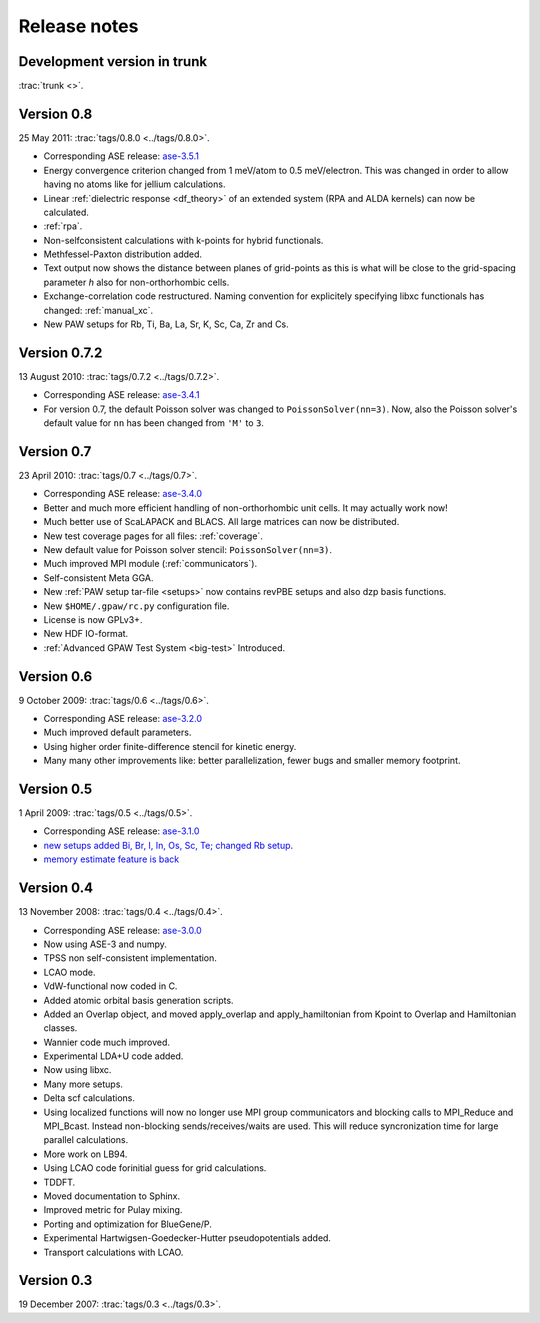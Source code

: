 .. _releasenotes:

=============
Release notes
=============


Development version in trunk
============================

:trac:`trunk <>`.


Version 0.8
===========

25 May 2011: :trac:`tags/0.8.0 <../tags/0.8.0>`.

* Corresponding ASE release: ase-3.5.1_
* Energy convergence criterion changed from 1 meV/atom to 0.5
  meV/electron.  This was changed in order to allow having no atoms like
  for jellium calculations.
* Linear :ref:`dielectric response <df_theory>` of an extended system
  (RPA and ALDA kernels) can now be calculated.
* :ref:`rpa`.
* Non-selfconsistent calculations with k-points for hybrid functionals.
* Methfessel-Paxton distribution added.
* Text output now shows the distance between planes of grid-points as
  this is what will be close to the grid-spacing parameter *h* also for
  non-orthorhombic cells.
* Exchange-correlation code restructured.  Naming convention for
  explicitely specifying libxc functionals has changed: :ref:`manual_xc`.
* New PAW setups for Rb, Ti, Ba, La, Sr, K, Sc, Ca, Zr and Cs.

.. _ase-3.5.1: https://svn.fysik.dtu.dk/projects/ase/tags/3.5.1


Version 0.7.2
=============

13 August 2010: :trac:`tags/0.7.2 <../tags/0.7.2>`.

* Corresponding ASE release: ase-3.4.1_
* For version 0.7, the default Poisson solver was changed to
  ``PoissonSolver(nn=3)``.  Now, also the Poisson solver's default
  value for ``nn`` has been changed from ``'M'`` to ``3``.

.. _ase-3.4.1:
    https://svn.fysik.dtu.dk/projects/ase/tags/3.4.1

Version 0.7
===========

23 April 2010: :trac:`tags/0.7 <../tags/0.7>`.

* Corresponding ASE release: ase-3.4.0_
* Better and much more efficient handling of non-orthorhombic unit
  cells.  It may actually work now!
* Much better use of ScaLAPACK and BLACS.  All large matrices can now
  be distributed.
* New test coverage pages for all files: :ref:`coverage`.
* New default value for Poisson solver stencil: ``PoissonSolver(nn=3)``.
* Much improved MPI module (:ref:`communicators`).
* Self-consistent Meta GGA.
* New :ref:`PAW setup tar-file <setups>` now contains revPBE setups and
  also dzp basis functions.
* New ``$HOME/.gpaw/rc.py`` configuration file.
* License is now GPLv3+.
* New HDF IO-format.
* :ref:`Advanced GPAW Test System <big-test>` Introduced.

.. _ase-3.4.0:
    https://svn.fysik.dtu.dk/projects/ase/tags/3.4.0

Version 0.6
===========

9 October 2009: :trac:`tags/0.6 <../tags/0.6>`.

* Corresponding ASE release: ase-3.2.0_
* Much improved default parameters.
* Using higher order finite-difference stencil for kinetic energy.
* Many many other improvements like: better parallelization, fewer bugs and
  smaller memory footprint.

.. _ase-3.2.0:
    https://svn.fysik.dtu.dk/projects/ase/tags/3.2.0

Version 0.5
===========

1 April 2009: :trac:`tags/0.5 <../tags/0.5>`.

* Corresponding ASE release: ase-3.1.0_
* `new setups added Bi, Br, I, In, Os, Sc, Te; changed Rb setup <https://trac.fysik.dtu.dk/projects/gpaw/changeset/3612>`_.
* `memory estimate feature is back <https://trac.fysik.dtu.dk/projects/gpaw/changeset/3575>`_

.. _ase-3.1.0:
    https://svn.fysik.dtu.dk/projects/ase/tags/3.1.0

Version 0.4
===========

13 November 2008: :trac:`tags/0.4 <../tags/0.4>`.

* Corresponding ASE release: ase-3.0.0_
* Now using ASE-3 and numpy.
* TPSS non self-consistent implementation.
* LCAO mode.
* VdW-functional now coded in C.
* Added atomic orbital basis generation scripts.
* Added an Overlap object, and moved apply_overlap and apply_hamiltonian
  from Kpoint to Overlap and Hamiltonian classes.

* Wannier code much improved.
* Experimental LDA+U code added.
* Now using libxc.
* Many more setups.
* Delta scf calculations.

* Using localized functions will now no longer use MPI group
  communicators and blocking calls to MPI_Reduce and MPI_Bcast.
  Instead non-blocking sends/receives/waits are used.  This will
  reduce syncronization time for large parallel calculations.

* More work on LB94.
* Using LCAO code forinitial guess for grid calculations.
* TDDFT.
* Moved documentation to Sphinx.
* Improved metric for Pulay mixing.
* Porting and optimization for BlueGene/P.
* Experimental Hartwigsen-Goedecker-Hutter pseudopotentials added.
* Transport calculations with LCAO.

.. _ase-3.0.0:
    https://svn.fysik.dtu.dk/projects/ase/tags/3.0.0

Version 0.3
===========

19 December 2007: :trac:`tags/0.3 <../tags/0.3>`.
